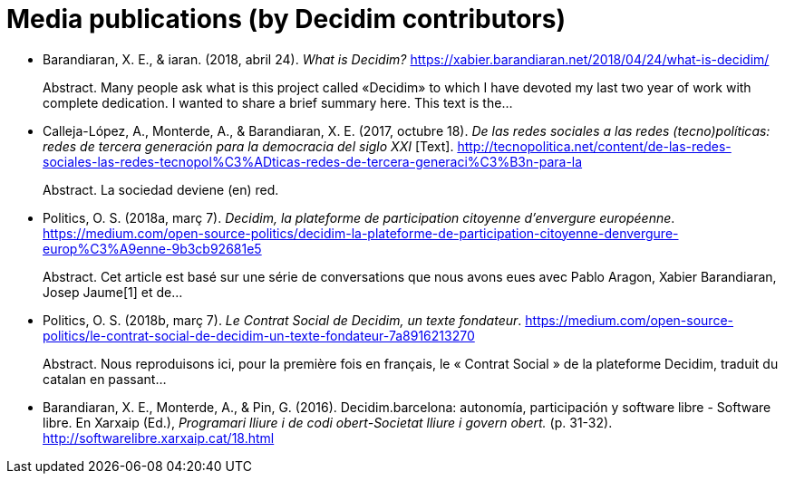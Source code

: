 :page-partial:

[bibliography]
= Media publications (by Decidim contributors)

[[refs]]
[[ref-4881969-29GYCR7C]]
* Barandiaran, X. E., & iaran. (2018, abril 24). _What is Decidim?_ https://xabier.barandiaran.net/2018/04/24/what-is-decidim/ +
pass:[<div class="biblio-abstract">][.biblio-abstract-label]#Abstract.# Many people ask what is this project called «Decidim» to which I have devoted my last two year of work with complete dedication. I wanted to share a brief summary here. This text is the…pass:[</div>]

[[ref-4881969-5S8YDPSN]]
* Calleja-López, A., Monterde, A., & Barandiaran, X. E. (2017, octubre 18). _De las redes sociales a las redes (tecno)políticas: redes de tercera generación para la democracia del siglo XXI_ [Text]. http://tecnopolitica.net/content/de-las-redes-sociales-las-redes-tecnopol%C3%ADticas-redes-de-tercera-generaci%C3%B3n-para-la +
pass:[<div class="biblio-abstract">][.biblio-abstract-label]#Abstract.# La sociedad deviene (en) red.pass:[</div>]

[[ref-4881969-J8NC59FJ]]
* Politics, O. S. (2018a, març 7). _Decidim, la plateforme de participation citoyenne d’envergure européenne_. https://medium.com/open-source-politics/decidim-la-plateforme-de-participation-citoyenne-denvergure-europ%C3%A9enne-9b3cb92681e5 +
pass:[<div class="biblio-abstract">][.biblio-abstract-label]#Abstract.# Cet article est basé sur une série de conversations que nous avons eues avec Pablo Aragon, Xabier Barandiaran, Josep Jaume[1] et de…pass:[</div>]

[[ref-4881969-KPCNFGYI]]
* Politics, O. S. (2018b, març 7). _Le Contrat Social de Decidim, un texte fondateur_. https://medium.com/open-source-politics/le-contrat-social-de-decidim-un-texte-fondateur-7a8916213270 +
pass:[<div class="biblio-abstract">][.biblio-abstract-label]#Abstract.# Nous reproduisons ici, pour la première fois en français, le « Contrat Social » de la plateforme Decidim, traduit du catalan en passant…pass:[</div>]

[[ref-4881969-XCEET6WF]]
* Barandiaran, X. E., Monterde, A., & Pin, G. (2016). Decidim.barcelona: autonomía, participación y software libre - Software libre. En Xarxaip (Ed.), _Programari lliure i de codi obert-Societat lliure i govern obert._ (p. 31-32). http://softwarelibre.xarxaip.cat/18.html
